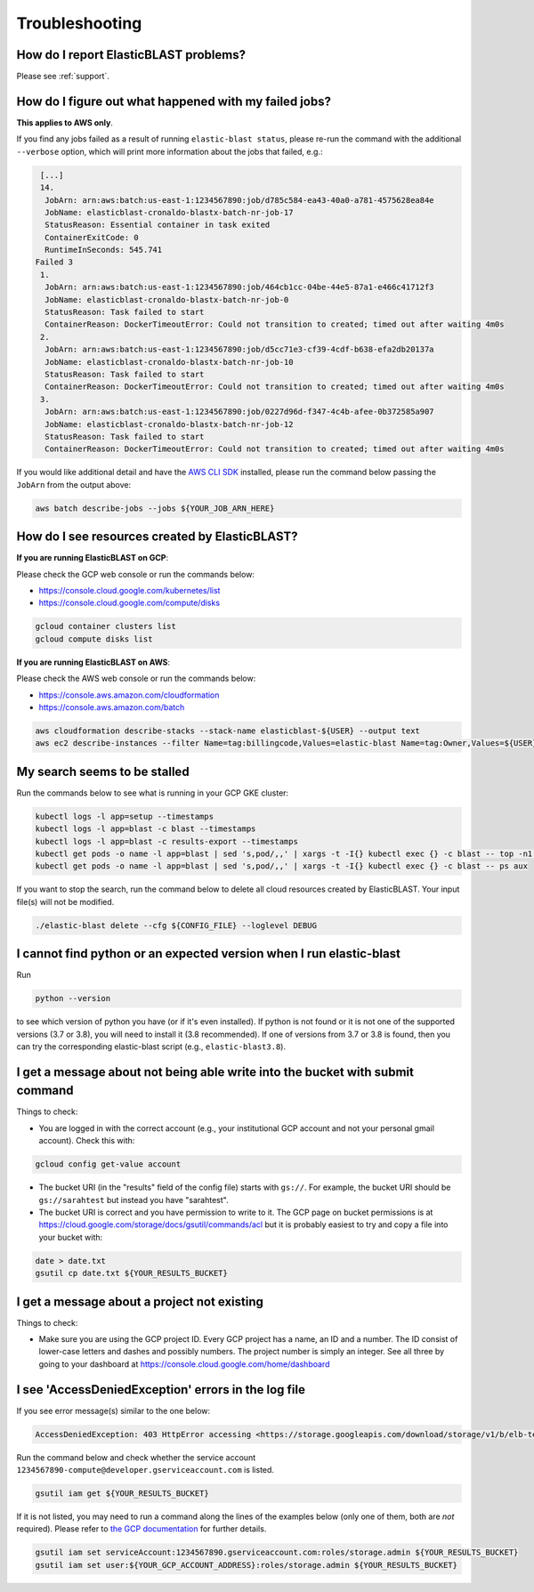 ..                           PUBLIC DOMAIN NOTICE
..              National Center for Biotechnology Information
..  
.. This software is a "United States Government Work" under the
.. terms of the United States Copyright Act.  It was written as part of
.. the authors' official duties as United States Government employees and
.. thus cannot be copyrighted.  This software is freely available
.. to the public for use.  The National Library of Medicine and the U.S.
.. Government have not placed any restriction on its use or reproduction.
..   
.. Although all reasonable efforts have been taken to ensure the accuracy
.. and reliability of the software and data, the NLM and the U.S.
.. Government do not and cannot warrant the performance or results that
.. may be obtained by using this software or data.  The NLM and the U.S.
.. Government disclaim all warranties, express or implied, including
.. warranties of performance, merchantability or fitness for any particular
.. purpose.
..   
.. Please cite NCBI in any work or product based on this material.

.. _troubleshooting:

Troubleshooting
===============

How do I report ElasticBLAST problems?
--------------------------------------

Please see :ref:`support`.

How do I figure out what happened with my failed jobs?
------------------------------------------------------

**This applies to AWS only**.

If you find any jobs failed as a result of running ``elastic-blast status``,
please re-run the command with the additional ``--verbose`` option, which
will print more information about the jobs that failed, e.g.:

.. code-block:: bash

    [...]
    14.
     JobArn: arn:aws:batch:us-east-1:1234567890:job/d785c584-ea43-40a0-a781-4575628ea84e
     JobName: elasticblast-cronaldo-blastx-batch-nr-job-17
     StatusReason: Essential container in task exited
     ContainerExitCode: 0
     RuntimeInSeconds: 545.741
   Failed 3
    1.
     JobArn: arn:aws:batch:us-east-1:1234567890:job/464cb1cc-04be-44e5-87a1-e466c41712f3
     JobName: elasticblast-cronaldo-blastx-batch-nr-job-0
     StatusReason: Task failed to start
     ContainerReason: DockerTimeoutError: Could not transition to created; timed out after waiting 4m0s
    2.
     JobArn: arn:aws:batch:us-east-1:1234567890:job/d5cc71e3-cf39-4cdf-b638-efa2db20137a
     JobName: elasticblast-cronaldo-blastx-batch-nr-job-10
     StatusReason: Task failed to start
     ContainerReason: DockerTimeoutError: Could not transition to created; timed out after waiting 4m0s
    3.
     JobArn: arn:aws:batch:us-east-1:1234567890:job/0227d96d-f347-4c4b-afee-0b372585a907
     JobName: elasticblast-cronaldo-blastx-batch-nr-job-12
     StatusReason: Task failed to start
     ContainerReason: DockerTimeoutError: Could not transition to created; timed out after waiting 4m0s

If you would like additional detail and have the `AWS CLI SDK <https://aws.amazon.com/cli/>`_ installed,
please run the command below passing the ``JobArn`` from the output above:

.. code-block:: bash

    aws batch describe-jobs --jobs ${YOUR_JOB_ARN_HERE}


How do I see resources created by ElasticBLAST?
-----------------------------------------------

**If you are running ElasticBLAST on GCP**:

Please check the GCP web console or run the commands below:

* https://console.cloud.google.com/kubernetes/list
* https://console.cloud.google.com/compute/disks

.. code-block:: bash

   gcloud container clusters list
   gcloud compute disks list


**If you are running ElasticBLAST on AWS**:

Please check the AWS web console or run the commands below:

* https://console.aws.amazon.com/cloudformation
* https://console.aws.amazon.com/batch

.. code-block:: bash

   aws cloudformation describe-stacks --stack-name elasticblast-${USER} --output text 
   aws ec2 describe-instances --filter Name=tag:billingcode,Values=elastic-blast Name=tag:Owner,Values=${USER} --query "Reservations[*].Instances[*].InstanceId" --output text 


My search seems to be stalled
-----------------------------

Run the commands below to see what is running in your GCP GKE cluster:

.. code-block:: bash
    
   kubectl logs -l app=setup --timestamps
   kubectl logs -l app=blast -c blast --timestamps
   kubectl logs -l app=blast -c results-export --timestamps
   kubectl get pods -o name -l app=blast | sed 's,pod/,,' | xargs -t -I{} kubectl exec {} -c blast -- top -n1 -cb
   kubectl get pods -o name -l app=blast | sed 's,pod/,,' | xargs -t -I{} kubectl exec {} -c blast -- ps aux

If you want to stop the search, run the command below to delete all cloud
resources created by ElasticBLAST. Your input file(s) will not be modified.

.. code-block:: bash

    ./elastic-blast delete --cfg ${CONFIG_FILE} --loglevel DEBUG


I cannot find python or an expected version when I run elastic-blast
--------------------------------------------------------------------

Run

.. code-block:: bash

    python --version 

to see which version of python you have (or if it's even installed).  If python is not found or
it is not one of the supported versions (3.7 or 3.8), you will need to install it (3.8 recommended). 
If one of versions from 3.7 or 3.8 is found, then you can try the corresponding elastic-blast 
script (e.g., ``elastic-blast3.8``).


I get a message about not being able write into the bucket with submit command
------------------------------------------------------------------------------

Things to check:

* You are logged in with the correct account (e.g., your institutional GCP account and not your personal gmail account).  Check this with:

.. code-block:: bash

   gcloud config get-value account

* The bucket URI (in the "results" field of the config file) starts with ``gs://``.  For example, the bucket URI should be ``gs://sarahtest`` but instead you have "sarahtest".

* The bucket URI is correct and you have permission to write to it.  The GCP page on bucket permissions is at https://cloud.google.com/storage/docs/gsutil/commands/acl but it is probably easiest to try and copy a file into your bucket with:

.. code-block:: bash

    date > date.txt
    gsutil cp date.txt ${YOUR_RESULTS_BUCKET}
    

I get a message about a project not existing
--------------------------------------------

Things to check:

* Make sure you are using the GCP project ID.  Every GCP project has a name, an ID and a number.  The ID consist of lower-case letters and dashes and possibly numbers.  The project number is simply an integer.  See all three by going to your dashboard at https://console.cloud.google.com/home/dashboard


I see 'AccessDeniedException' errors in the log file
----------------------------------------------------

If you see error message(s) similar to the one below:

.. code-block:: bash

    AccessDeniedException: 403 HttpError accessing <https://storage.googleapis.com/download/storage/v1/b/elb-test/o/tmp%2Fquery_batches%2Fbatch_000.fa?generation=1613505095926154&alt=media>: response: <{'x-guploader-uploadid': 'ABg5-Uw9u0gHzPyMeFeaQFUgPaHW5bgVbUbPs2rlk9yr6vPEbif6MainD6pvytbh7IAj82KJYlnVrpndRQ3fm3y5Dy8', 'content-type': 'text/html; charset=UTF-8', 'date': 'Tue, 16 Feb 2021 19:55:30 GMT', 'vary': 'Origin, X-Origin', 'expires': 'Tue, 16 Feb 2021 19:55:30 GMT', 'cache-control': 'private, max-age=0', 'content-length': '128', 'server': 'UploadServer', 'status': '403'}>, content <1234567890-compute@developer.gserviceaccount.com does not have storage.objects.get access to the Google Cloud Storage object.>

Run the command below and check whether the service account ``1234567890-compute@developer.gserviceaccount.com`` is listed.

.. code-block:: bash

    gsutil iam get ${YOUR_RESULTS_BUCKET}

If it is not listed, you may need to run a command along the lines of the
examples below (only one of them, both are *not* required).
Please refer to `the GCP documentation
<https://cloud.google.com/storage/docs/access-control/using-iam-permissions#gsutil>`_
for further details.


.. code-block:: bash

    gsutil iam set serviceAccount:1234567890.gserviceaccount.com:roles/storage.admin ${YOUR_RESULTS_BUCKET}
    gsutil iam set user:${YOUR_GCP_ACCOUNT_ADDRESS}:roles/storage.admin ${YOUR_RESULTS_BUCKET}


